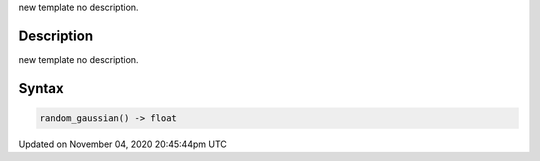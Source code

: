 .. title: random_gaussian()
.. slug: sketch_random_gaussian
.. date: 2020-11-04 20:45:44 UTC+00:00
.. tags:
.. category:
.. link:
.. description: py5 random_gaussian() documentation
.. type: text

new template no description.

Description
===========

new template no description.

Syntax
======

.. code:: python

    random_gaussian() -> float

Updated on November 04, 2020 20:45:44pm UTC

